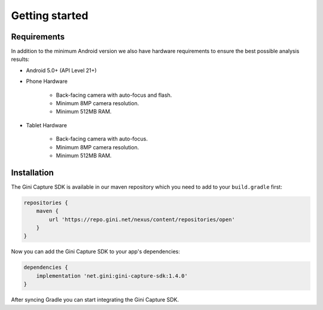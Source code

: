 Getting started
===============

Requirements
------------

In addition to the minimum Android version we also have hardware requirements to ensure the best possible analysis
results:

* Android 5.0+ (API Level 21+)

* Phone Hardware

   * Back-facing camera with auto-focus and flash.
   * Minimum 8MP camera resolution.
   * Minimum 512MB RAM.
* Tablet Hardware

   * Back-facing camera with auto-focus.
   * Minimum 8MP camera resolution.
   * Minimum 512MB RAM.

Installation
------------

The Gini Capture SDK is available in our maven repository which you need to add to your ``build.gradle`` first:

.. code:: groovy

    repositories {
        maven {
            url 'https://repo.gini.net/nexus/content/repositories/open'
        }
    }

Now you can add the Gini Capture SDK to your app's dependencies:

.. code:: groovy

    dependencies {
        implementation 'net.gini:gini-capture-sdk:1.4.0'
    }

After syncing Gradle you can start integrating the Gini Capture SDK.